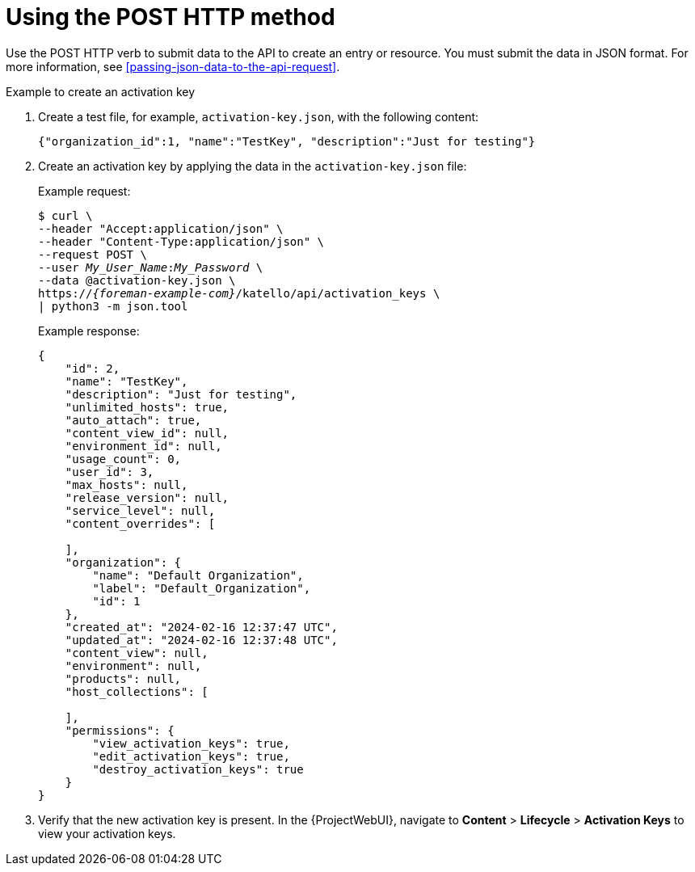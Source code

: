 [id="using-the-post-http-method"]
= Using the POST HTTP method

Use the POST HTTP verb to submit data to the API to create an entry or resource.
You must submit the data in JSON format.
For more information, see xref:passing-json-data-to-the-api-request[].

.Example to create an activation key

. Create a test file, for example, `activation-key.json`, with the following content:
+
[source, none, options="nowrap", subs="+quotes,attributes"]
----
{"organization_id":1, "name":"TestKey", "description":"Just for testing"}
----

. Create an activation key by applying the data in the `activation-key.json` file:
+
Example request:
+
[options="nowrap", subs="+quotes,attributes"]
----
$ curl \
--header "Accept:application/json" \
--header "Content-Type:application/json" \
--request POST \
--user _My_User_Name_:__My_Password__ \
--data @activation-key.json \
https://_{foreman-example-com}_/katello/api/activation_keys \
| python3 -m json.tool
----
+
Example response:
+
[source, none, options="nowrap", subs="+quotes,attributes"]
----
{
    "id": 2,
    "name": "TestKey",
    "description": "Just for testing",
    "unlimited_hosts": true,
    "auto_attach": true,
    "content_view_id": null,
    "environment_id": null,
    "usage_count": 0,
    "user_id": 3,
    "max_hosts": null,
    "release_version": null,
    "service_level": null,
    "content_overrides": [

    ],
    "organization": {
        "name": "Default Organization",
        "label": "Default_Organization",
        "id": 1
    },
    "created_at": "2024-02-16 12:37:47 UTC",
    "updated_at": "2024-02-16 12:37:48 UTC",
    "content_view": null,
    "environment": null,
    "products": null,
    "host_collections": [

    ],
    "permissions": {
        "view_activation_keys": true,
        "edit_activation_keys": true,
        "destroy_activation_keys": true
    }
}
----

. Verify that the new activation key is present.
In the {ProjectWebUI}, navigate to *Content* > *Lifecycle* > *Activation Keys* to view your activation keys.
